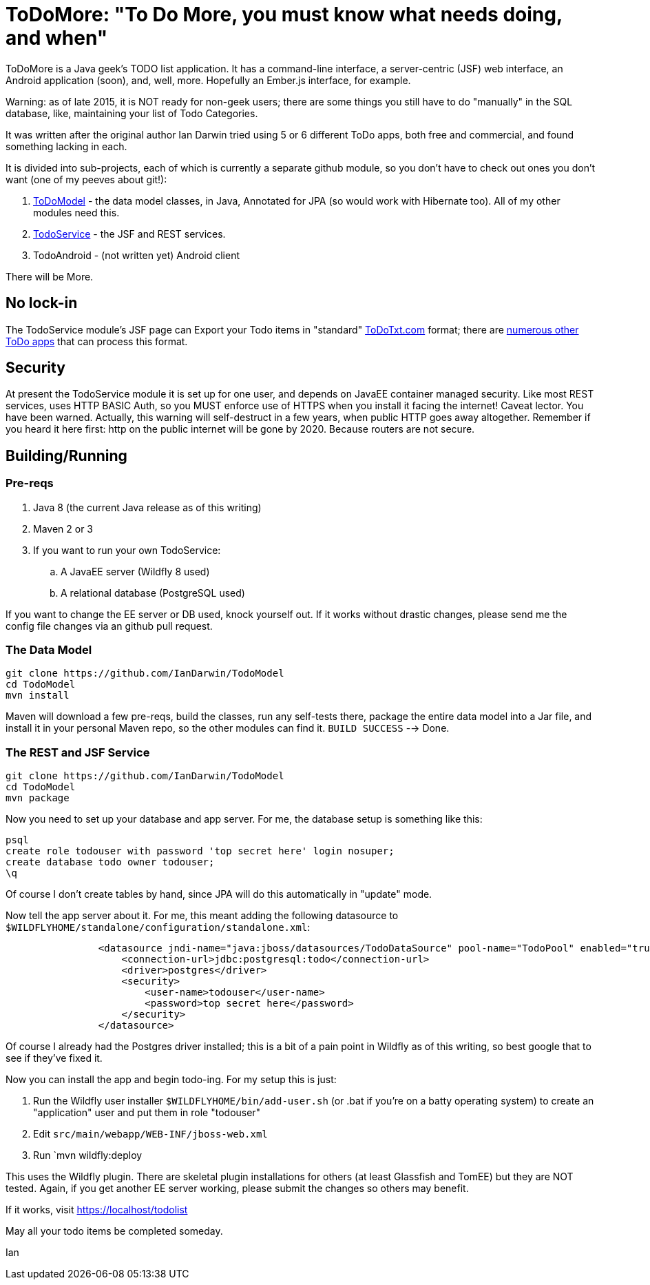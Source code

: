 = ToDoMore: "To Do More, you must know what needs doing, and when"

ToDoMore is a Java geek's TODO list application. It has a command-line interface,
a server-centric (JSF) web interface, an Android application (soon), and, well, more.
Hopefully an Ember.js interface, for example.

Warning: as of late 2015, it is NOT ready for non-geek users; there are some things
you still have to do "manually" in the SQL database, like, maintaining your list 
of Todo Categories.

It was written after the original author Ian Darwin tried using 5 or 6 different
ToDo apps, both free and commercial, and found something lacking in each.

It is divided into sub-projects, each of which is currently a separate github
module, so you don't have to check out ones you don't want 
(one of my peeves about git!):

. https://github.com/IanDarwin/TodoModel[ToDoModel] - the data model classes, in Java, Annotated for JPA (so would work with Hibernate too). All of my other modules need this.
. https://github.com/IanDarwin/TodoService[TodoService] - the JSF and REST services.
. TodoAndroid - (not written yet) Android client

There will be More.

== No lock-in

The TodoService module's JSF page can Export your Todo items in "standard"
https://github.com/ginatrapani/todo.txt-cli/wiki/The-Todo.txt-Format[ToDoTxt.com]
format; there are http://todotxt.com/[numerous other ToDo apps]
that can process this format.

== Security

At present the TodoService module it is set up for one user, 
and depends on JavaEE container managed security.
Like most REST services, uses HTTP BASIC Auth, so you MUST enforce use of HTTPS
when you install it facing the internet! Caveat lector. You have been warned.
Actually, this warning will self-destruct in a few years, when public HTTP goes away altogether.
Remember if you heard it here first: http on the public internet will be gone by 2020.
Because routers are not secure.

== Building/Running

=== Pre-reqs

. Java 8 (the current Java release as of this writing)
. Maven 2 or 3
. If you want to run your own TodoService:
.. A JavaEE server (Wildfly 8 used)
.. A relational database (PostgreSQL used)

If you want to change the EE server or DB used, knock yourself out.
If it works without drastic changes, please send me the config file changes
via an github pull request.

=== The Data Model
----
git clone https://github.com/IanDarwin/TodoModel
cd TodoModel
mvn install
----

Maven will download a few pre-reqs, build the classes, run any self-tests there,
package the entire data model into a Jar file, and install it in your personal Maven repo,
so the other modules can find it. `BUILD SUCCESS` --> Done.

=== The REST and JSF Service

----
git clone https://github.com/IanDarwin/TodoModel
cd TodoModel
mvn package
----

Now you need to set up your database and app server. For me, the database setup is something like this:

----
psql
create role todouser with password 'top secret here' login nosuper;
create database todo owner todouser;
\q
----
Of course I don't create tables by hand, since JPA will do this automatically in "update" mode.

Now tell the app server about it. For me, this meant adding the following datasource to `$WILDFLYHOME/standalone/configuration/standalone.xml`:
----

                <datasource jndi-name="java:jboss/datasources/TodoDataSource" pool-name="TodoPool" enabled="true" use-java-context="true">
                    <connection-url>jdbc:postgresql:todo</connection-url>
                    <driver>postgres</driver>
                    <security>
                        <user-name>todouser</user-name>
                        <password>top secret here</password>
                    </security>
                </datasource>
----

Of course I already had the Postgres driver installed; this is a bit of a pain point in Wildfly as of this writing,
so best google that to see if they've fixed it.

Now you can install the app and begin todo-ing. For my setup this is just:

. Run the Wildfly user installer `$WILDFLYHOME/bin/add-user.sh` (or .bat if you're on a batty operating system)
to create an "application" user and put them in role "todouser"
. Edit `src/main/webapp/WEB-INF/jboss-web.xml`
. Run `mvn wildfly:deploy

This uses the Wildfly plugin. There are skeletal plugin installations for others (at least Glassfish and TomEE)
but they are NOT tested. Again, if you get another EE server working, please submit the changes so others may benefit.

If it works, visit https://localhost/todolist

May all your todo items be completed someday.

Ian
